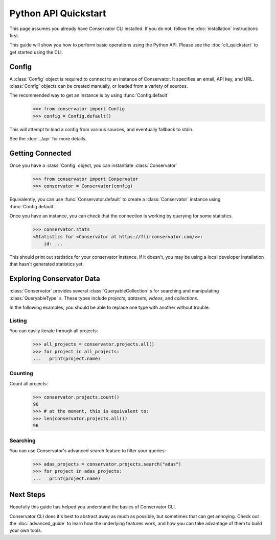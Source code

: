 Python API Quickstart
=====================

This page assumes you already have Conservator CLI installed.  If you do not,
follow the :doc:`installation` instructions first.

This guide will show you how to perform basic operations using the Python API.
Please see the :doc:`cli_quickstart` to get started using the CLI.

Config
------

A :class:`Config` object is required to connect to an instance of Conservator.
It specifies an email, API key, and URL. :class:`Config` objects can be created manually,
or loaded from a variety of sources.

The recommended way to get an instance is by using :func:`Config.default`
    >>> from conservator import Config
    >>> config = Config.default()

This will attempt to load a config from various sources, and eventually fallback to `stdin`.

See the :doc:`../api` for more details.

Getting Connected
-----------------

Once you have a :class:`Config` object, you can instantiate :class:`Conservator`
    >>> from conservator import Conservator
    >>> conservator = Conservator(config)

Equivalently, you can use :func:`Conservator.default` to create a :class:`Conservator` instance using
:func:`Config.default`.

Once you have an instance, you can check that the connection is working by querying for some statistics.
    >>> conservator.stats
    <Statistics for <Conservator at https://flirconservator.com/>>:
        id: ...

This should print out statistics for your conservator instance. If it doesn't,
you may be using a local developer installation that hasn't generated statistics
yet.

Exploring Conservator Data
--------------------------

:class:`Conservator` provides several :class:`QueryableCollection` s for searching and manipulating
:class:`QueryableType` s. These types include `projects`, `datasets`, `videos`, and `collections`.

In the following examples, you should be able to replace one type with another without trouble.

Listing
^^^^^^^

You can easily iterate through all projects:
    >>> all_projects = conservator.projects.all()
    >>> for project in all_projects:
    ...   print(project.name)

Counting
^^^^^^^^

Count all projects:
    >>> conservator.projects.count()
    96
    >>> # at the moment, this is equivalent to:
    >>> len(conservator.projects.all())
    96

Searching
^^^^^^^^^

You can use Conservator's advanced search feature to filter your queries:
    >>> adas_projects = conservator.projects.search("adas")
    >>> for project in adas_projects:
    ...   print(project.name)

Next Steps
----------

Hopefully this guide has helped you understand the basics of Conservator CLI.

Conservator CLI does it's best to abstract away as much as possible,
but sometimes that can get annoying. Check out the :doc:`advanced_guide` to learn how
the underlying features work, and how you can take advantage of them to build
your own tools.
